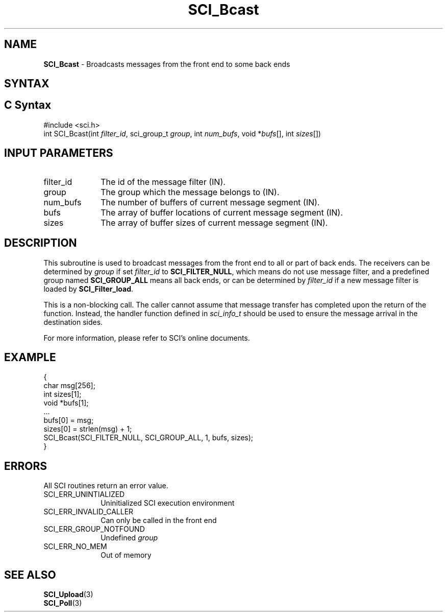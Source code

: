 .\"Copyright 2008-2010 IBM Corp.
.TH SCI_Bcast 3 "Dec 4, 2009" "1.0.0" "SCI"

.SH NAME
\fBSCI_Bcast\fP \- Broadcasts messages from the front end to some back ends

.SH SYNTAX
.ft R

.SH C Syntax
.nf
#include <sci.h>
int SCI_Bcast(int \fIfilter_id\fP, sci_group_t \fIgroup\fP, int \fInum_bufs\fP, void *\fIbufs\fP[], int \fIsizes\fP[])

.SH INPUT PARAMETERS
.ft R
.TP 1i
filter_id
The id of the message filter (IN).
.TP 1i
group
The group which the message belongs to (IN).
.TP 1i
num_bufs
The number of buffers of current message segment (IN).
.TP 1i
bufs
The array of buffer locations of current message segment (IN).
.TP 1i
sizes
The array of buffer sizes of current message segment (IN).

.SH DESCRIPTION
.ft R
This subroutine is used to broadcast messages from the front end to all or part of back
ends. The receivers can be determined by \fIgroup\fP if set \fIfilter_id\fP to
\fBSCI_FILTER_NULL\fP, which means do not use message filter, and a predefined
group named \fBSCI_GROUP_ALL\fP means all back ends, or can be determined
by \fIfilter_id\fP if a new message filter is loaded by \fBSCI_Filter_load\fP.
.sp
This is a non-blocking call. The caller cannot assume that message transfer has completed
upon the return of the function. Instead, the handler function defined in \fIsci_info_t\fP
should be used to ensure the message arrival in the destination sides.
.sp
For more information, please refer to SCI's online documents.

.SH EXAMPLE
.ft R
.nf
        {
                char msg[256];
                int sizes[1];
                void *bufs[1];
                ...
                bufs[0] = msg;
                sizes[0] = strlen(msg) + 1;
                SCI_Bcast(SCI_FILTER_NULL, SCI_GROUP_ALL, 1, bufs, sizes);
        }
.fi

.SH ERRORS
.ft R
All SCI routines return an error value.
.sp
.TP 1i
SCI_ERR_UNINTIALIZED
Uninitialized SCI execution environment
.TP 1i
SCI_ERR_INVALID_CALLER
Can only be called in the front end
.TP 1i
SCI_ERR_GROUP_NOTFOUND
Undefined \fIgroup\fP
.TP 1i
SCI_ERR_NO_MEM
Out of memory

.SH SEE ALSO
.ft R
.nf
\fBSCI_Upload\fP(3)
\fBSCI_Poll\fP(3)

